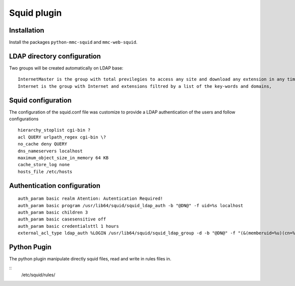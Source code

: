 ===========
Squid plugin
===========

Installation
============

Install the packages ``python-mmc-squid`` and ``mmc-web-squid``.

LDAP directory configuration
============================
Two groups will be created automatically on LDAP base:

::

    InternetMaster is the group with total previlegies to access any site and download any extension in any time.
    Internet is the group with Internet and extensions filtred by a list of the key-words and domains,


Squid configuration
==========================
The configuration of the squid.conf file was customize to provide a LDAP authentication of the users and follow configurations 

::

    hierarchy_stoplist cgi-bin ?
    acl QUERY urlpath_regex cgi-bin \?
    no_cache deny QUERY
    dns_nameservers localhost
    maximum_object_size_in_memory 64 KB
    cache_store_log none
    hosts_file /etc/hosts

Authentication configuration
======================

::

    auth_param basic realm Atention: Autentication Required!
    auth_param basic program /usr/lib64/squid/squid_ldap_auth -b "@DN@" -f uid=%s localhost
    auth_param basic children 3
    auth_param basic casesensitive off
    auth_param basic credentialsttl 1 hours
    external_acl_type ldap_auth %LOGIN /usr/lib64/squid/squid_ldap_group -d -b "@DN@" -f "(&(memberuid=%u)(cn=%g))" -h localhost

Python Pugin
=====================
The python plugin manipulate directly squid files, read and write in rules files in.

::
    /etc/squid/rules/


